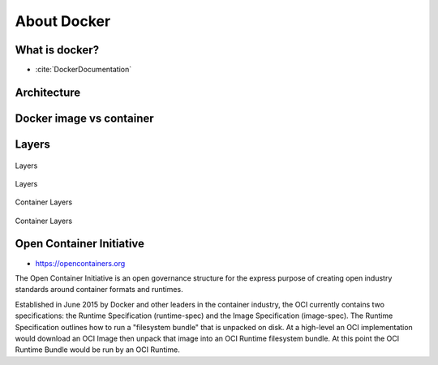 ************
About Docker
************


What is docker?
===============
* :cite:`DockerDocumentation`

.. figure:: ../_img/docker-vs-lxc.png
.. figure:: ../_img/docker-arch.png

.. figure:: ../_img/docker-stack-01-baremetal.png
.. figure:: ../_img/docker-stack-02-virtualization-1.png
.. figure:: ../_img/docker-stack-02-virtualization-2.png
.. figure:: ../_img/docker-stack-02-virtualization-3.png
.. figure:: ../_img/docker-stack-02-virtualization-4.png
.. figure:: ../_img/docker-stack-03-docker.png
.. figure:: ../_img/docker-stack-05-kubernetes.png
.. figure:: ../_img/docker-stack-06-architecture.png


Architecture
============
.. glossary::

    Guest
        Container running on Docker Engine

    Host
        Server running Docker Engine, see also :term:`Docker 0`

    Docker 0
        Server running Docker Engine


Docker image vs container
=========================
.. glossary::

    Image
        Ready to run Operating System with pre-installed software

    Container
        Running instance of an image


Layers
======
.. glossary::

    Layer
        Diff between outputs of Dockerfile ``RUN`` command while building an image


.. figure:: ../_img/docker-layer-images.png
    :scale: 50%
    :align: center

    Layers

.. figure:: ../_img/docker-layers.png
    :scale: 50%
    :align: center

    Layers

.. figure:: ../_img/docker-container-layers.jpg
    :scale: 50%
    :align: center

    Container Layers

.. figure:: ../_img/docker-container-layers.png
    :scale: 50%
    :align: center

    Container Layers


Open Container Initiative
=========================
* https://opencontainers.org

The Open Container Initiative is an open governance structure for the
express purpose of creating open industry standards around container
formats and runtimes.

Established in June 2015 by Docker and other leaders in the container
industry, the OCI currently contains two specifications: the Runtime
Specification (runtime-spec) and the Image Specification (image-spec).
The Runtime Specification outlines how to run a "filesystem bundle" that
is unpacked on disk. At a high-level an OCI implementation would download
an OCI Image then unpack that image into an OCI Runtime filesystem bundle.
At this point the OCI Runtime Bundle would be run by an OCI Runtime.
